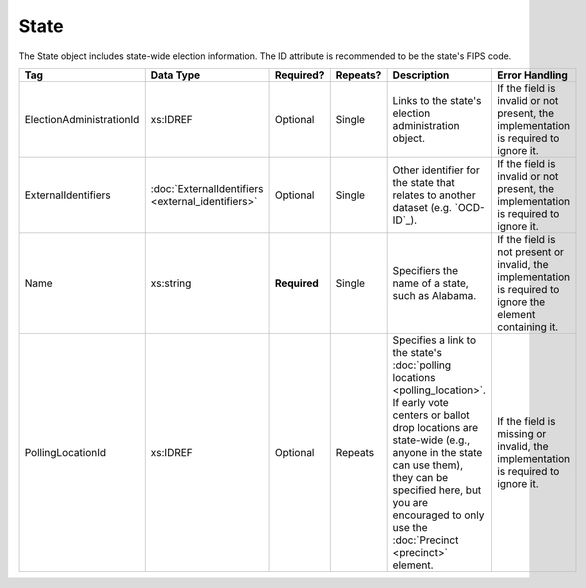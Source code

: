 State
=====

The State object includes state-wide election information. The ID attribute is recommended to be the
state's FIPS code.

+-------------------------+-------------------------+------------+----------+---------------------------------+------------------------------------+
| Tag                     | Data Type               | Required?  | Repeats? |Description                      |Error Handling                      |
|                         |                         |            |          |                                 |                                    |
+=========================+=========================+============+==========+=================================+====================================+
| ElectionAdministrationId| xs:IDREF                | Optional   | Single   |Links to the state's election    |If the field is invalid or not      |
|                         |                         |            |          |administration object.           |present, the implementation is      |
|                         |                         |            |          |                                 |required to ignore it.              |
|                         |                         |            |          |                                 |                                    |
+-------------------------+-------------------------+------------+----------+---------------------------------+------------------------------------+
| ExternalIdentifiers     |:doc:`ExternalIdentifiers| Optional   | Single   |Other identifier for the state   |If the field is invalid or not      |
|                         |<external_identifiers>`  |            |          |that relates to another dataset  |present, the implementation is      |
|                         |                         |            |          |(e.g. `OCD-ID`_).                |required to ignore it.              |
+-------------------------+-------------------------+------------+----------+---------------------------------+------------------------------------+
| Name                    | xs:string               |**Required**| Single   |Specifiers the name of a state,  |If the field is not present or      |
|                         |                         |            |          |such as Alabama.                 |invalid, the implementation is      |
|                         |                         |            |          |                                 |required to ignore the element      |
|                         |                         |            |          |                                 |containing it.                      |
+-------------------------+-------------------------+------------+----------+---------------------------------+------------------------------------+
| PollingLocationId       | xs:IDREF                | Optional   | Repeats  |Specifies a link to the state's  |If the field is missing or invalid, |
|                         |                         |            |          |:doc:`polling locations          |the implementation is required to   |
|                         |                         |            |          |<polling_location>`. If early    |ignore it.                          |
|                         |                         |            |          |vote centers or ballot drop      |                                    |
|                         |                         |            |          |locations are state-wide (e.g.,  |                                    |
|                         |                         |            |          |anyone in the state can use      |                                    |
|                         |                         |            |          |them), they can be specified     |                                    |
|                         |                         |            |          |here, but you are encouraged to  |                                    |
|                         |                         |            |          |only use the :doc:`Precinct      |                                    |
|                         |                         |            |          |<precinct>` element.             |                                    |
+-------------------------+-------------------------+------------+----------+---------------------------------+------------------------------------+

.. code-block:: xml
   :linenos:

   <State id="st51">
      <ElectionAdministrationId>ea40133</ElectionAdministrationId>
      <ExternalIdentifiers>
        <ExternalIdentifier>
	  <Type>ocd-id</Type>
	  <Value>ocd-division/country:us/state:va</Value>
	</ExternalIdentifier>
      </ExternalIdentifiers>
      <Name>Virginia</Name>
   </State>
